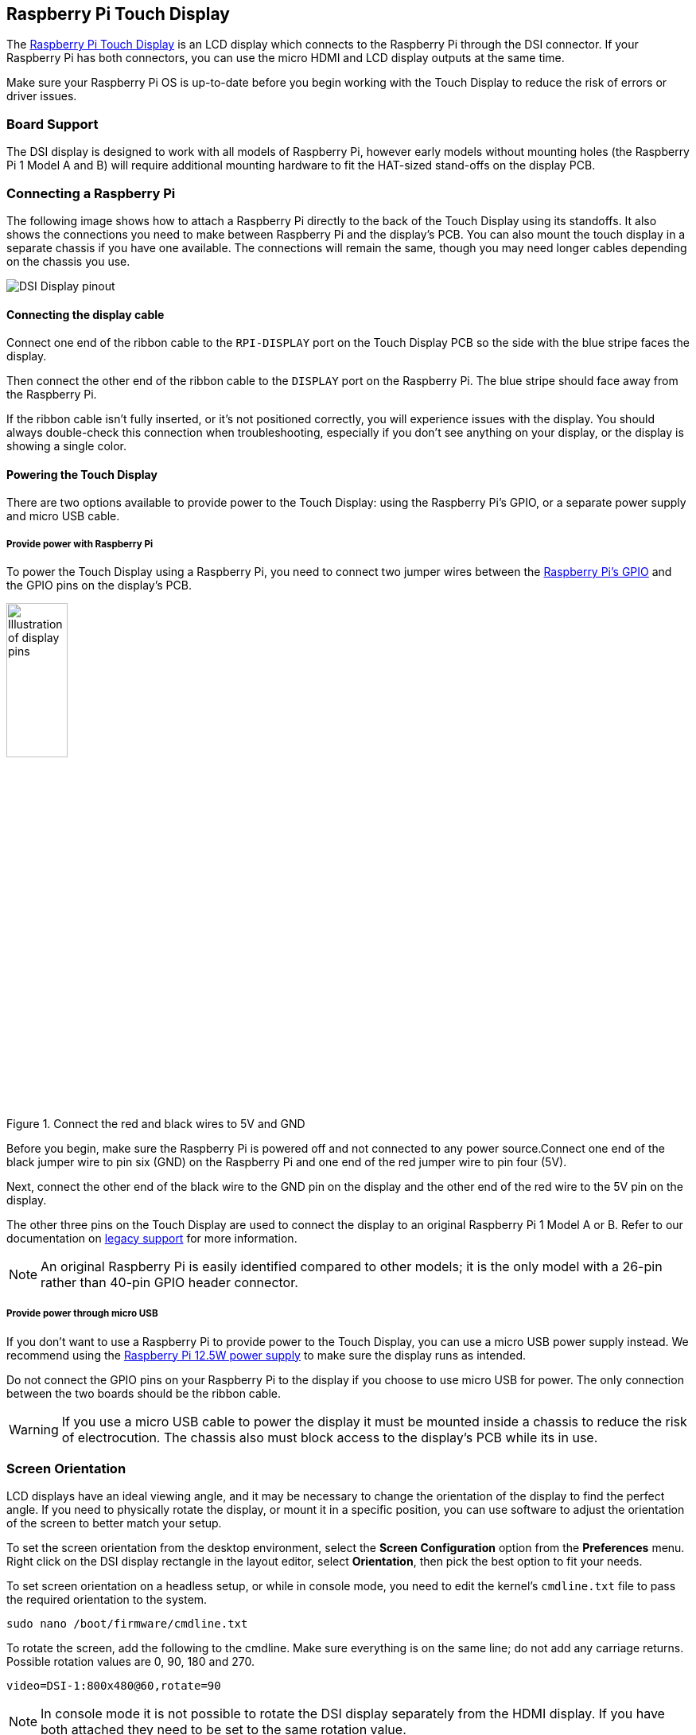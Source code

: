 == Raspberry Pi Touch Display

The https://www.raspberrypi.com/products/raspberry-pi-touch-display/[Raspberry Pi Touch Display] is an LCD display which connects to the Raspberry Pi through the DSI connector. If your Raspberry Pi has both connectors, you can use the micro HDMI and LCD display outputs at the same time.

Make sure your Raspberry Pi OS is up-to-date before you begin working with the Touch Display to reduce the risk of errors or driver issues.

=== Board Support

The DSI display is designed to work with all models of Raspberry Pi, however early models without mounting holes (the Raspberry Pi 1 Model A and B) will require additional mounting hardware to fit the HAT-sized stand-offs on the display PCB.

=== Connecting a Raspberry Pi

The following image shows how to attach a Raspberry Pi directly to the back of the Touch Display using its standoffs. It also shows the connections you need to make between Raspberry Pi and the display's PCB. You can also mount the touch display in a separate chassis if you have one available. The connections will remain the same, though you may need longer cables depending on the chassis you use.

image::images/GPIO_power-500x333.jpg[DSI Display pinout]

==== Connecting the display cable

Connect one end of the ribbon cable to the `RPI-DISPLAY` port on the Touch Display PCB so the side with the blue stripe faces the display.

// Close-up image here?

Then connect the other end of the ribbon cable to the `DISPLAY` port on the Raspberry Pi. The blue stripe should face away from the Raspberry Pi.

// Another close-up?

If the ribbon cable isn't fully inserted, or it's not positioned correctly, you will experience issues with the display. You should always double-check this connection when troubleshooting, especially if you don't see anything on your display, or the display is showing a single color.

==== Powering the Touch Display

There are two options available to provide power to the Touch Display: using the Raspberry Pi's GPIO, or a separate power supply and micro USB cable. 

===== Provide power with Raspberry Pi

To power the Touch Display using a Raspberry Pi, you need to connect two jumper wires between the xref::/../../computers/raspberry-pi.adoc#gpio-and-the-40-pin-header[Raspberry Pi's GPIO] and the GPIO pins on the display's PCB.

.Connect the red and black wires to 5V and GND
image::images/touch-GPIO.png[Illustration of display pins, width="30%"]

Before you begin, make sure the Raspberry Pi is powered off and not connected to any power source.Connect one end of the black jumper wire to pin six (GND) on the Raspberry Pi and one end of the red jumper wire to pin four (5V).

// GIF placeholder?

Next, connect the other end of the black wire to the GND pin on the display and the other end of the red wire to the 5V pin on the display.

// GIF placeholder?

The other three pins on the Touch Display are used to connect the display to an original Raspberry Pi 1 Model A or B. Refer to our documentation on xref:display.adoc#legacy-support[legacy support] for more information.

NOTE: An original Raspberry Pi is easily identified compared to other models; it is the only model with a 26-pin rather than 40-pin GPIO header connector.

===== Provide power through micro USB

If you don't want to use a Raspberry Pi to provide power to the Touch Display, you can use a micro USB power supply instead. We recommend using the https://www.raspberrypi.com/products/micro-usb-power-supply/[Raspberry Pi 12.5W power supply] to make sure the display runs as intended.

Do not connect the GPIO pins on your Raspberry Pi to the display if you choose to use micro USB for power. The only connection between the two boards should be the ribbon cable.

WARNING: If you use a micro USB cable to power the display it must be mounted inside a chassis to reduce the risk of electrocution. The chassis also must block access to the display's PCB while its in use.

=== Screen Orientation

LCD displays have an ideal viewing angle, and it may be necessary to change the orientation of the display to find the perfect angle. If you need to physically rotate the display, or mount it in a specific position, you can use software to adjust the orientation of the screen to better match your setup.

To set the screen orientation from the desktop environment, select the **Screen Configuration** option from the **Preferences** menu. Right click on the DSI display rectangle in the layout editor, select **Orientation**, then pick the best option to fit your needs.

To set screen orientation on a headless setup, or while in console mode, you need to edit the kernel's `cmdline.txt` file to pass the required orientation to the system.

[,bash]
----
sudo nano /boot/firmware/cmdline.txt
----

To rotate the screen, add the following to the cmdline. Make sure everything is on the same line; do not add any carriage returns. Possible rotation values are 0, 90, 180 and 270.

----
video=DSI-1:800x480@60,rotate=90
----

NOTE: In console mode it is not possible to rotate the DSI display separately from the HDMI display. If you have both attached they need to be set to the same rotation value.

=== Touchscreen Orientation

You also have the option to change the rotation of the active touchscreen area independently of the display itself by adding a `dtoverlay` instruction in `config.txt`, as in the following example:

`dtoverlay=rpi-ft5406,touchscreen-swapped-x-y=1,touchscreen-inverted-x=1`

The options for the touchscreen are:

|===
| DT parameter | Action

| touchscreen-size-x
| Sets X resolution (default 800)

| touchscreen-size-y
| Sets Y resolution (default 600)

| touchscreen-inverted-x
| Invert X coordinates

| touchscreen-inverted-y
| Invert Y coordinates

| touchscreen-swapped-x-y
| Swap X and Y coordinates
|===

=== X11-only features

If you're using X11 on your Raspberry Pi, you can access an on-screen keyboard and set up virtual right clicks on the Touch Display.

==== On-screen keyboard

To install a virtual keyboard, run `sudo apt install matchbox-keyboard` in the terminal.

==== Emulate right click

You can emulate a right click on the Touch Display by adding this code to `/etc/X11/xorg.conf`:
----
Section "InputClass"
   Identifier "calibration"
   Driver "evdev"
   MatchProduct "FT5406 memory based driver"

   Option "EmulateThirdButton" "1"
   Option "EmulateThirdButtonTimeout" "750"
   Option "EmulateThirdButtonMoveThreshold" "30"
EndSection
----

=== Specifications

* 800×480 RGB LCD display
* 24-bit colour
* Industrial quality: 140-degree viewing angle horizontal, 130-degree viewing angle vertical
* 10-point multi-touch touchscreen
* PWM backlight control and power control over I2C interface
* Metal-framed back with mounting points for Raspberry Pi display conversion board and Raspberry Pi
* Backlight lifetime: 20000 hours
* Operating temperature: -20 to +70 degrees centigrade
* Storage temperature: -30 to +80 degrees centigrade
* Contrast ratio: 500
* Average brightness: 250 cd/m^2^
* Viewing angle (degrees):
 ** Top - 50
 ** Bottom - 70
 ** Left - 70
 ** Right - 70
* Power requirements: 200mA at 5V typical, at maximum brightness.

==== Mechanical Specification

* Outer dimensions: 192.96 × 110.76mm
* Viewable area: 154.08 × 85.92mm
* https://datasheets.raspberrypi.com/display/7-inch-display-mechanical-drawing.pdf[Download mechanical drawing (PDF)]
